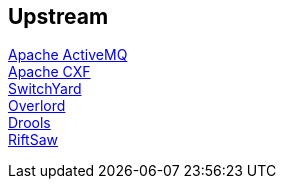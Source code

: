 :awestruct-layout: product-download

== Upstream

http://activemq.apache.org/[Apache ActiveMQ] +
http://cxf.apache.org/[Apache CXF] +
http://www.jboss.org/switchyard[SwitchYard] +
http://www.jboss.org/overlord[Overlord] +
http://www.jboss.org/drools/[Drools] +
https://www.jboss.org/riftsaw[RiftSaw]
